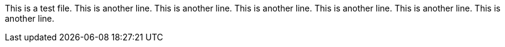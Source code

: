 This is a test file.
This is another line.
This is another line.
This is another line.
This is another line.
This is another line.
This is another line.
